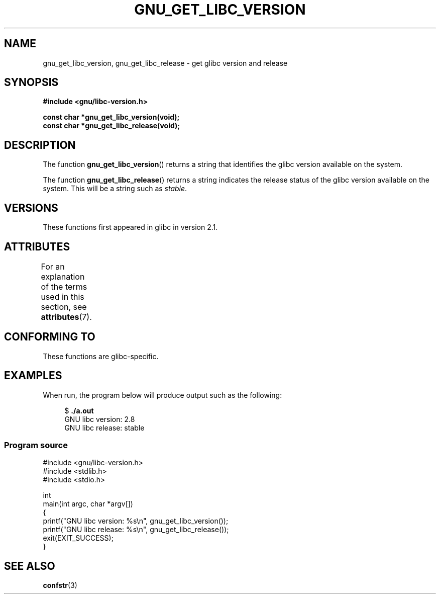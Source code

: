 .\" Copyright (c) 2008, Linux Foundation, written by Michael Kerrisk
.\"     <mtk.manpages@gmail.com>
.\"
.\" %%%LICENSE_START(VERBATIM)
.\" Permission is granted to make and distribute verbatim copies of this
.\" manual provided the copyright notice and this permission notice are
.\" preserved on all copies.
.\"
.\" Permission is granted to copy and distribute modified versions of this
.\" manual under the conditions for verbatim copying, provided that the
.\" entire resulting derived work is distributed under the terms of a
.\" permission notice identical to this one.
.\"
.\" Since the Linux kernel and libraries are constantly changing, this
.\" manual page may be incorrect or out-of-date.  The author(s) assume no
.\" responsibility for errors or omissions, or for damages resulting from
.\" the use of the information contained herein.  The author(s) may not
.\" have taken the same level of care in the production of this manual,
.\" which is licensed free of charge, as they might when working
.\" professionally.
.\"
.\" Formatted or processed versions of this manual, if unaccompanied by
.\" the source, must acknowledge the copyright and authors of this work.
.\" %%%LICENSE_END
.\"
.TH GNU_GET_LIBC_VERSION 3 2020-06-09 "Linux" "Linux Programmer's Manual"
.SH NAME
gnu_get_libc_version, gnu_get_libc_release \- get glibc version and release
.SH SYNOPSIS
.nf
.B #include <gnu/libc\-version.h>
.PP
.B const char *gnu_get_libc_version(void);
.B const char *gnu_get_libc_release(void);
.fi
.SH DESCRIPTION
The function
.BR gnu_get_libc_version ()
returns a string that identifies the glibc version available on the system.
.PP
The function
.BR gnu_get_libc_release ()
returns a string indicates the release status of the glibc version
available on the system.
This will be a string such as
.IR "stable" .
.SH VERSIONS
These functions first appeared in glibc in version 2.1.
.SH ATTRIBUTES
For an explanation of the terms used in this section, see
.BR attributes (7).
.TS
allbox;
lbw23 lb lb
l l l.
Interface	Attribute	Value
T{
.BR gnu_get_libc_version (),
.BR gnu_get_libc_release ()
T}	Thread safety	MT-Safe
.TE
.SH CONFORMING TO
These functions are glibc-specific.
.SH EXAMPLES
When run, the program below will produce output such as the following:
.PP
.in +4n
.EX
.RB "$" " ./a.out"
GNU libc version: 2.8
GNU libc release: stable
.EE
.in
.SS Program source
\&
.EX
#include <gnu/libc\-version.h>
#include <stdlib.h>
#include <stdio.h>

int
main(int argc, char *argv[])
{
    printf("GNU libc version: %s\en", gnu_get_libc_version());
    printf("GNU libc release: %s\en", gnu_get_libc_release());
    exit(EXIT_SUCCESS);
}
.EE
.SH SEE ALSO
.BR confstr (3)
